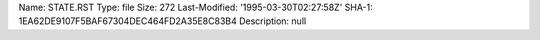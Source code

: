 Name: STATE.RST
Type: file
Size: 272
Last-Modified: '1995-03-30T02:27:58Z'
SHA-1: 1EA62DE9107F5BAF67304DEC464FD2A35E8C83B4
Description: null
